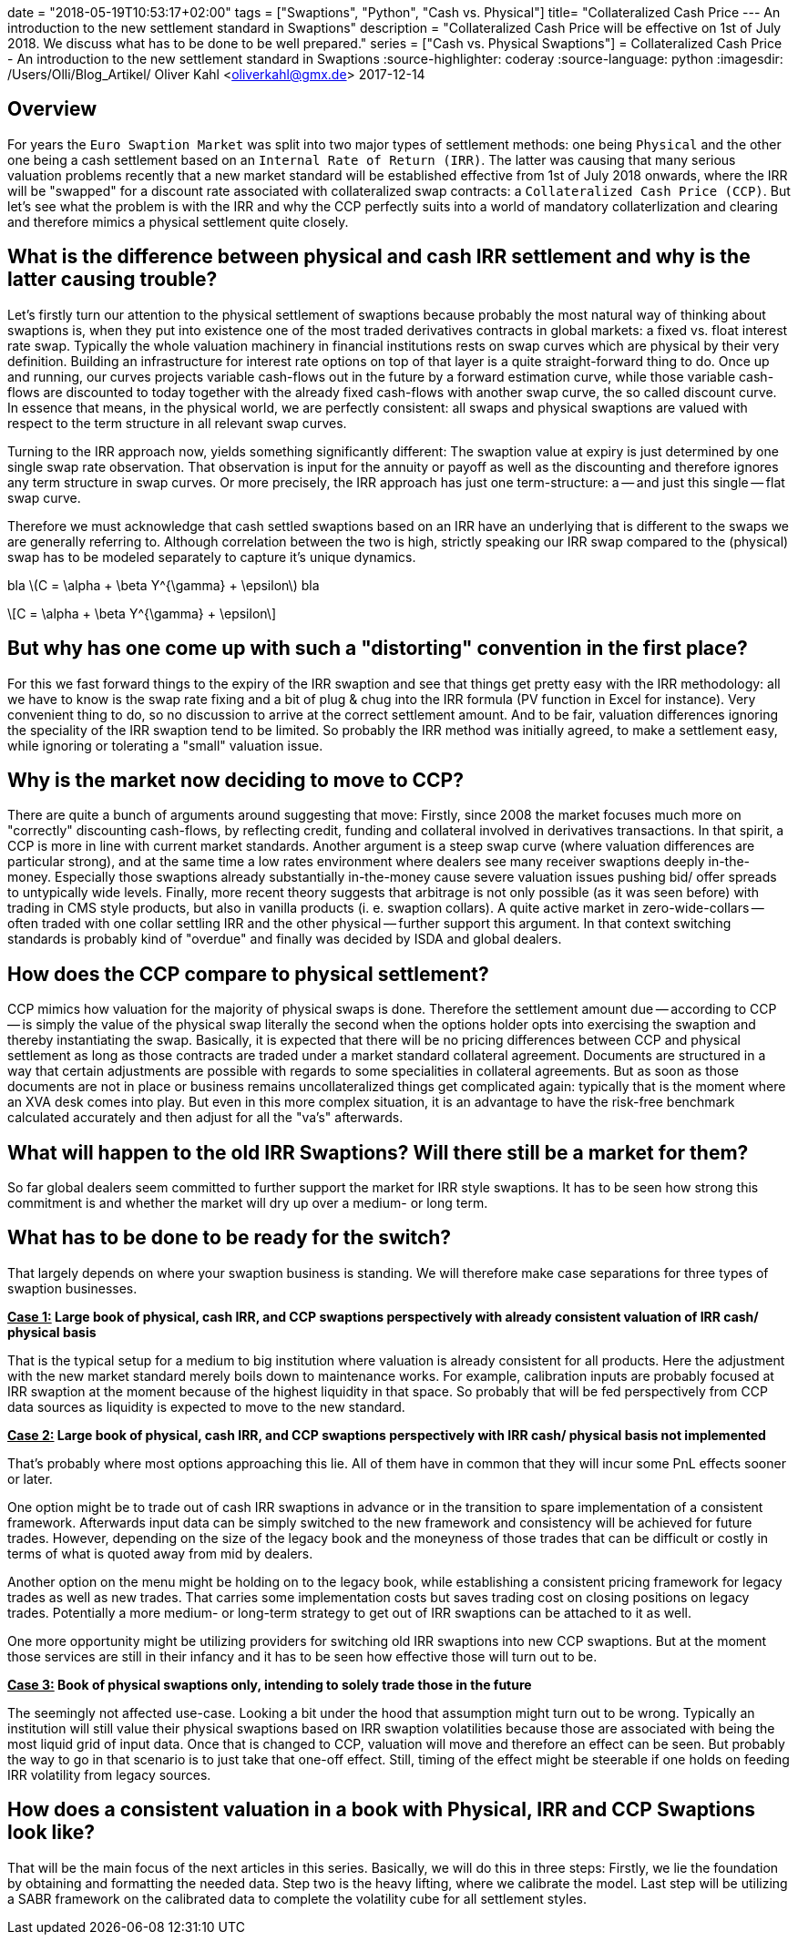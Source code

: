 +++
date = "2018-05-19T10:53:17+02:00"
tags = ["Swaptions", "Python", "Cash vs. Physical"]
title= "Collateralized Cash Price --- An introduction to the new settlement standard in Swaptions"
description = "Collateralized Cash Price will be effective on 1st of July 2018. We discuss what has to be done to be well prepared."
series = ["Cash vs. Physical Swaptions"]
+++
= Collateralized Cash Price - An introduction to the new settlement standard in Swaptions
:source-highlighter: coderay
:source-language: python
:imagesdir: /Users/Olli/Blog_Artikel/
Oliver Kahl <oliverkahl@gmx.de>
2017-12-14

== Overview

For years the `Euro Swaption Market` was split into two major types of
settlement methods: one being `Physical` and the other one being a cash
settlement based on an `Internal Rate of Return (IRR)`. The latter was
causing that many serious valuation problems recently that a new
market standard will be established effective from 1st of July 2018
onwards, where the IRR will be "swapped" for a discount rate
associated with collateralized swap contracts: a `Collateralized Cash
Price (CCP)`. But let's see what the problem is with the IRR and why
the CCP perfectly suits into a world of mandatory collaterlization and
clearing and therefore mimics a physical settlement quite closely.

== What is the difference between physical and cash IRR settlement and why is the latter causing trouble?

Let's firstly turn our attention to the physical settlement of
swaptions because probably the most natural way of thinking about
swaptions is, when they put into existence one of the most traded
derivatives contracts in global markets: a fixed vs. float interest
rate swap. Typically the whole valuation machinery in financial
institutions rests on swap curves which are physical by their very
definition. Building an infrastructure for interest rate options on
top of that layer is a quite straight-forward thing to do. Once up and
running, our curves projects variable cash-flows out in the future by
a forward estimation curve, while those variable cash-flows are
discounted to today together with the already fixed cash-flows with
another swap curve, the so called discount curve. In essence that
means, in the physical world, we are perfectly consistent: all swaps
and physical swaptions are valued with respect to the term
structure in all relevant swap curves.

Turning to the IRR approach now, yields something significantly
different: The swaption value at expiry is just determined by one
single swap rate observation. That observation is input for the
annuity or payoff as well as the discounting and therefore ignores any
term structure in swap curves. Or more precisely, the IRR approach has
just one term-structure: a -- and just this single -- flat swap curve.

Therefore we must acknowledge that cash settled swaptions based on an
IRR have an underlying that is different to the swaps we are generally
referring to. Although correlation between the two is high, strictly
speaking our IRR swap compared to the (physical) swap has to be
modeled separately to capture it's unique dynamics.

bla latexmath:[C = \alpha + \beta Y^{\gamma} + \epsilon] bla

[latexmath]
++++++++++++++++++++++++++++++++++++++++++++
\[C = \alpha + \beta Y^{\gamma} + \epsilon\]
++++++++++++++++++++++++++++++++++++++++++++

== But why has one come up with such a "distorting" convention in the first place?

For this we fast forward things to the expiry of the IRR swaption and
see that things get pretty easy with the IRR methodology: all
we have to know is the swap rate fixing and a bit of plug & chug into
the IRR formula (PV function in Excel for instance). Very convenient
thing to do, so no discussion to arrive at the correct settlement
amount.  And to be fair, valuation differences ignoring the speciality
of the IRR swaption tend to be limited. So probably the IRR method was
initially agreed, to make a settlement easy, while ignoring or
tolerating a "small" valuation issue.

== Why is the market now deciding to move to CCP?

There are quite a bunch of arguments around suggesting that
move: Firstly, since 2008 the market focuses much more on "correctly"
discounting cash-flows, by reflecting credit, funding and collateral
involved in derivatives transactions. In that spirit, a CCP is more in
line with current market standards. Another argument is a steep swap
curve (where valuation differences are particular strong), and at the
same time a low rates environment where dealers see many receiver
swaptions deeply in-the-money. Especially those swaptions already
substantially in-the-money cause severe valuation issues pushing bid/
offer spreads to untypically wide levels. Finally, more recent theory
suggests that arbitrage is not only possible (as it was seen before)
with trading in CMS style products, but also in vanilla products (i.
e. swaption collars). A quite active market in zero-wide-collars --
often traded with one collar settling IRR and the other physical --
further support this argument. In that context switching standards is
probably kind of "overdue" and finally was decided by ISDA and global
dealers.

== How does the CCP compare to physical settlement?

CCP mimics how valuation for the majority of physical swaps is done.
Therefore the settlement amount due -- according to CCP -- is simply the
value of the physical swap literally the second when the options
holder opts into exercising the swaption and thereby instantiating the
swap. Basically, it is expected that there will be no pricing
differences between CCP and physical settlement as long as those
contracts are traded under a market standard collateral agreement.
Documents are structured in a way that certain adjustments are
possible with regards to some specialities in collateral agreements.
But as soon as those documents are not in place or business remains
uncollateralized things get complicated again: typically that is the
moment where an XVA desk comes into play. But even in this more
complex situation, it is an advantage to have the risk-free benchmark
calculated accurately and then adjust for all the "va's" afterwards.

== What will happen to the old IRR Swaptions? Will there still be a market for them?

So far global dealers seem committed to further support the market for
IRR style swaptions. It has to be seen how strong this commitment is
and whether the market will dry up over a medium- or long term.

== What has to be done to be ready for the switch?

That largely depends on where your swaption business is standing. We
will therefore make case separations for three types of swaption
businesses.

*+++<u>Case 1:</u>+++ Large book of physical, cash IRR, and CCP swaptions perspectively with
already consistent valuation of IRR cash/ physical basis*

That is the typical setup for a medium to big institution where
valuation is already consistent for all products. Here the
adjustment with the new market standard merely boils down to
maintenance works. For example, calibration inputs are probably
focused at IRR swaption at the moment because of the highest liquidity
in that space. So probably that will be fed perspectively from CCP data
sources as liquidity is expected to move to the new standard.

*+++<u>Case 2:</u>+++ Large book of physical, cash IRR, and CCP swaptions perspectively with
IRR cash/ physical basis not implemented*

That's probably where most options approaching this lie. All of them
have in common that they will incur some PnL effects sooner or later.

One option might be to trade out of cash IRR swaptions in advance or
in the transition to spare implementation of a consistent framework.
Afterwards input data can be simply switched to the new framework and
consistency will be achieved for future trades. However, depending on
the size of the legacy book and the moneyness of those trades that can be
difficult or costly in terms of what is quoted away from mid by
dealers.

Another option on the menu might be holding on to the legacy book,
while establishing a consistent pricing framework for legacy trades as
well as new trades. That carries some implementation costs but saves
trading cost on closing positions on legacy trades. Potentially a more
medium- or long-term strategy to get out of IRR swaptions can be
attached to it as well.

One more opportunity might be utilizing providers for switching old IRR
swaptions into new CCP swaptions. But at the moment those services
are still in their infancy and it has to be seen how effective those
will turn out to be.

*+++<u>Case 3:</u>+++ Book of physical swaptions only, intending to solely trade those in the
future*

The seemingly not affected use-case. Looking a bit under the hood
that assumption might turn out to be wrong. Typically an institution will still
value their physical swaptions based on IRR swaption volatilities
because those are associated with being the most liquid grid of input
data. Once that is changed to CCP, valuation will move and therefore
an effect can be seen. But probably the way to go in that scenario is
to just take that one-off effect. Still, timing of the effect might be
steerable if one holds on feeding IRR volatility from legacy sources.

== How does a consistent valuation in a book with Physical, IRR and CCP Swaptions look like?

That will be the main focus of the next articles in this series.
Basically, we will do this in three steps:
Firstly, we lie the foundation by obtaining and formatting the
needed data. Step two is the heavy lifting, where we calibrate the
model. Last step will be utilizing a SABR framework on the calibrated
data to complete the volatility cube for all settlement styles.
